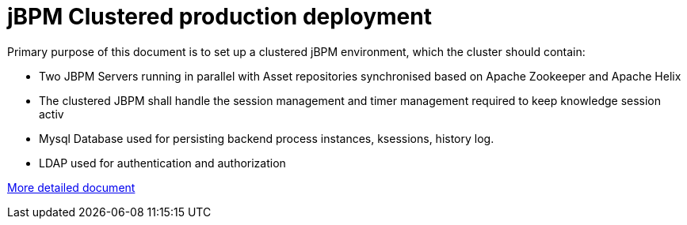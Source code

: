 = jBPM Clustered production deployment

Primary purpose of this document is to set up a clustered jBPM environment, which the cluster should contain:

* Two JBPM Servers running in parallel with Asset repositories synchronised based on Apache Zookeeper and Apache Helix
* The clustered JBPM shall handle the session management and  timer management required to keep knowledge session activ
* Mysql Database used for persisting backend process instances, ksessions, history log.
* LDAP used for authentication and authorization

link:./SUMMARY.adoc[More detailed document]
